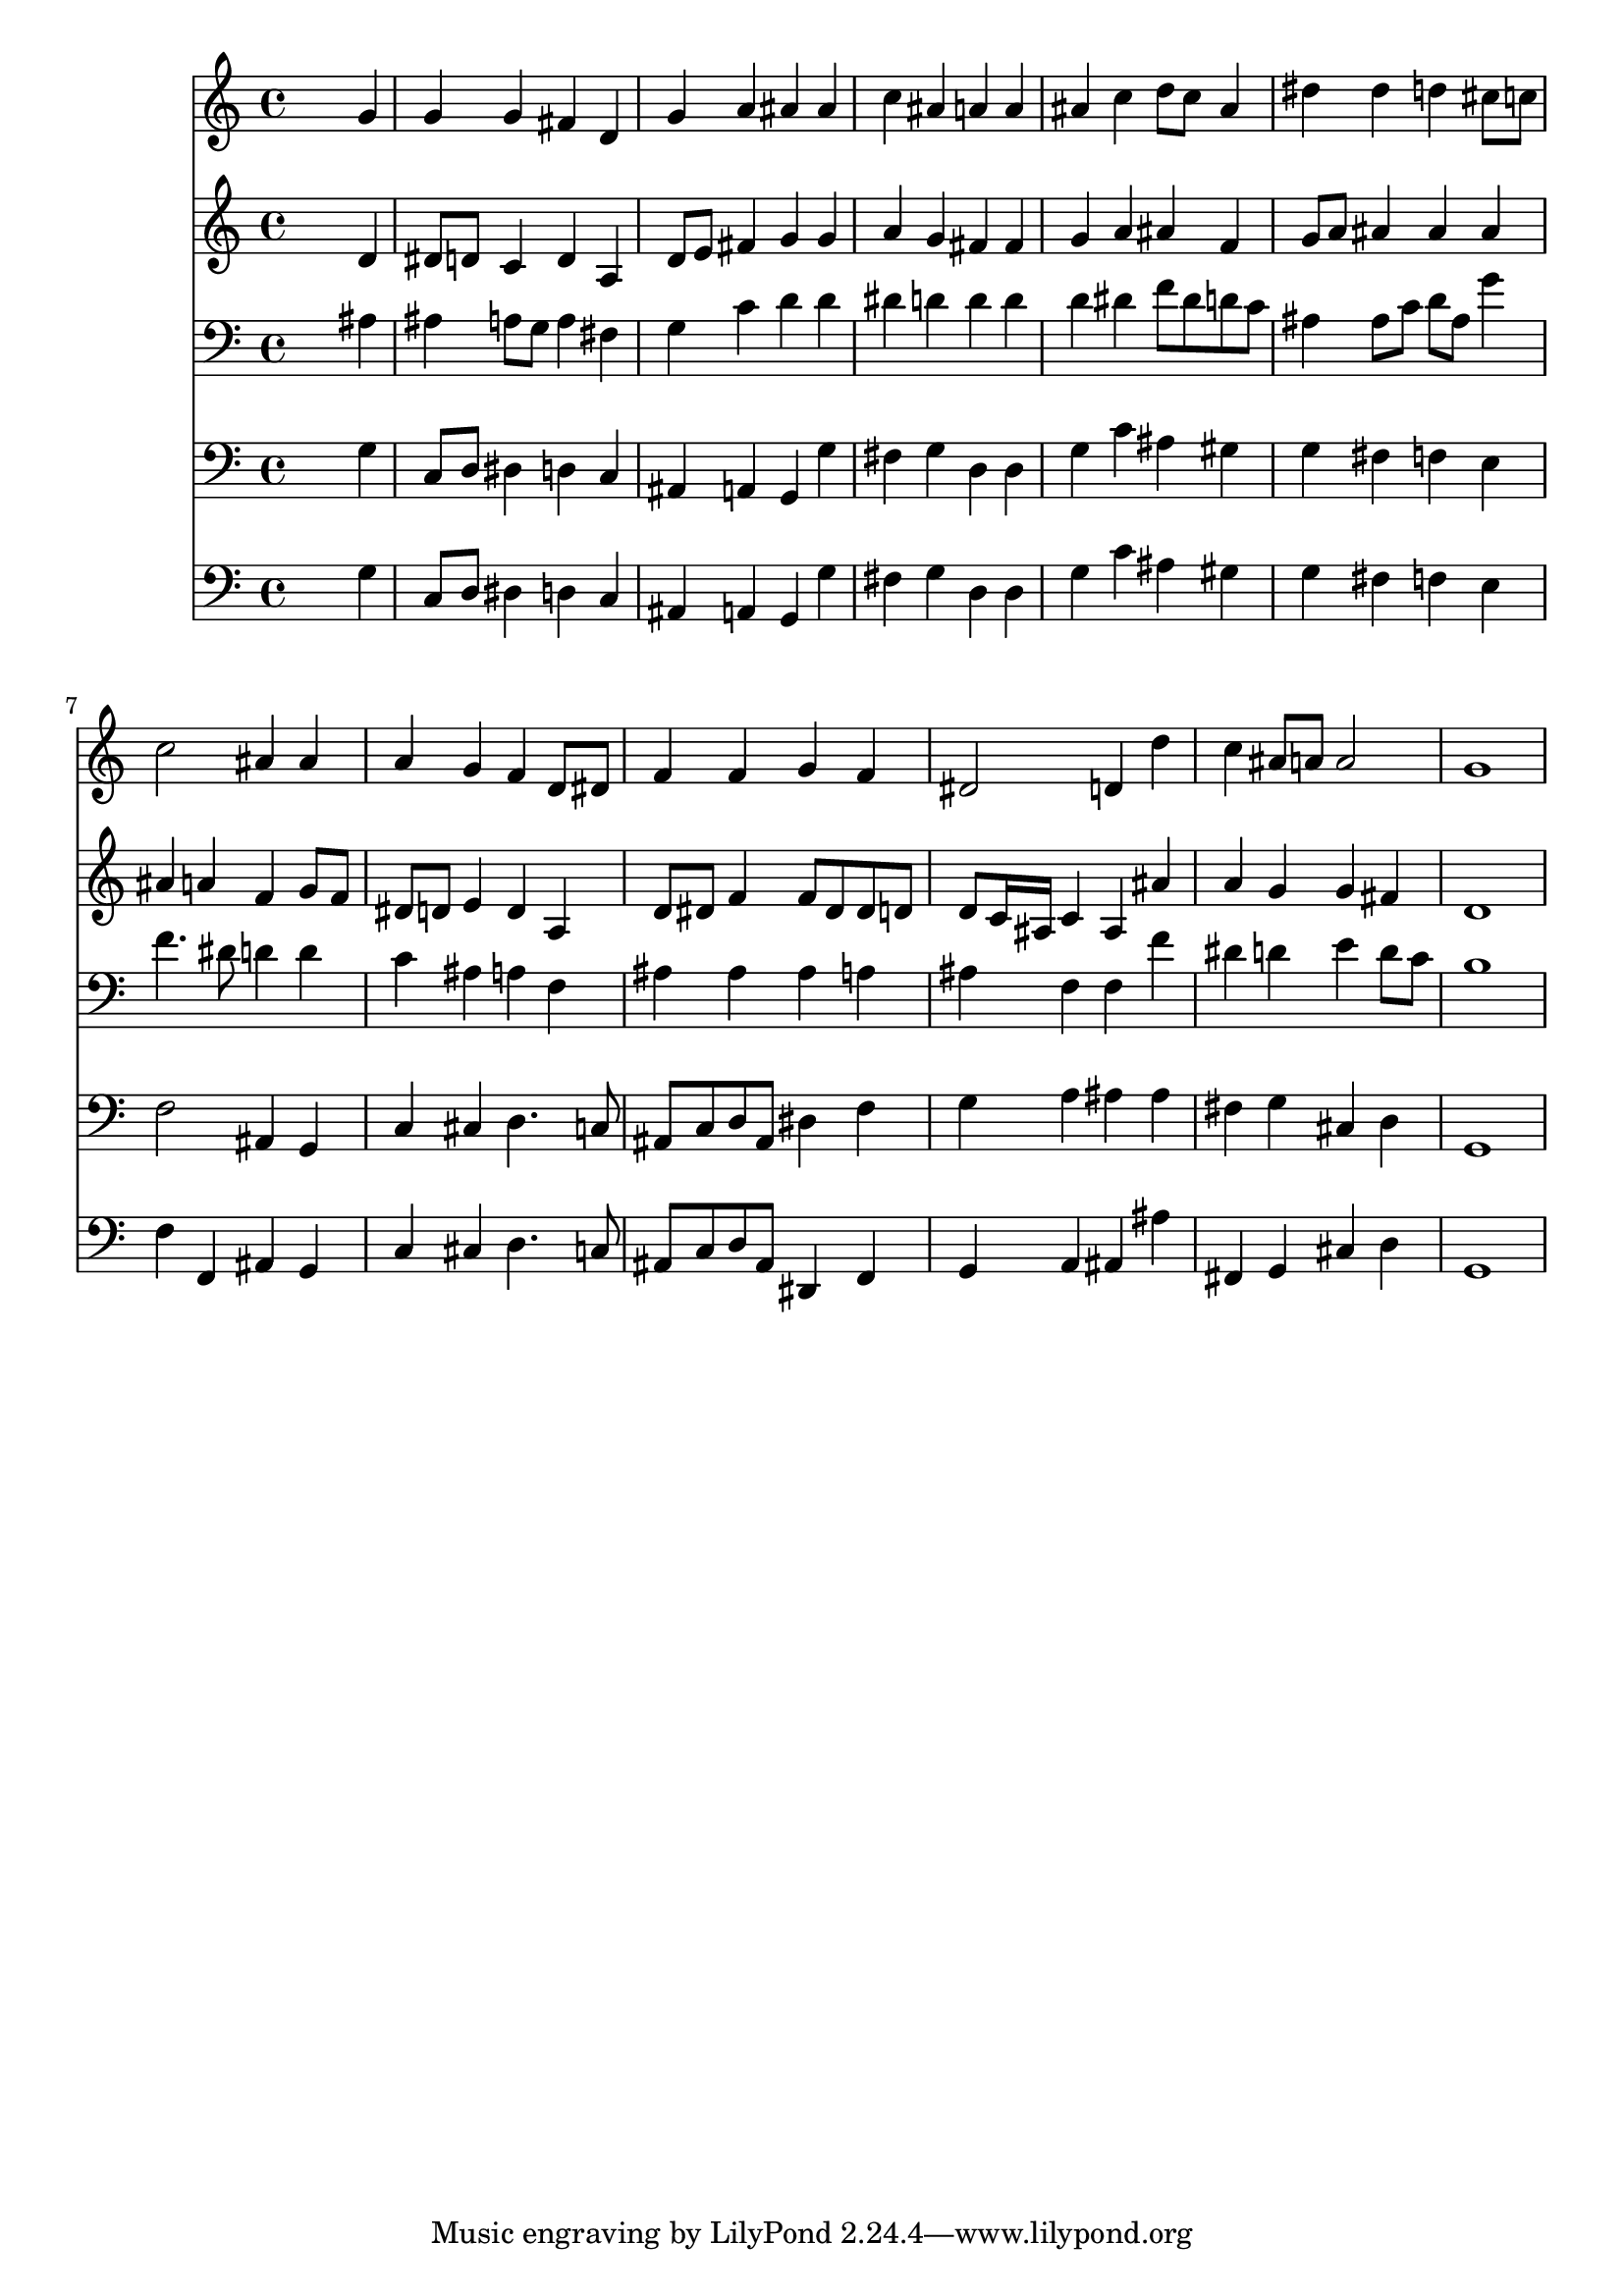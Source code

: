% Lily was here -- automatically converted by /usr/local/lilypond/usr/bin/midi2ly from 059.mid
\version "2.10.0"


trackAchannelA =  {
  
  \time 4/4 
  

  \key bes \major
  
  \tempo 4 = 92 
  
}

trackA = <<
  \context Voice = channelA \trackAchannelA
>>


trackBchannelA = \relative c {
  
  % [SEQUENCE_TRACK_NAME] Instrument 1
  s2. g''4 |
  % 2
  g g fis d |
  % 3
  g a ais ais |
  % 4
  c ais a a |
  % 5
  ais c d8 c ais4 |
  % 6
  dis dis d cis8 c |
  % 7
  c2 ais4 ais |
  % 8
  a g f d8 dis |
  % 9
  f4 f g f |
  % 10
  dis2 d4 d' |
  % 11
  c ais8 a a2 |
  % 12
  g1 |
  % 13
  
}

trackB = <<
  \context Voice = channelA \trackBchannelA
>>


trackCchannelA =  {
  
  % [SEQUENCE_TRACK_NAME] Instrument 2
  
}

trackCchannelB = \relative c {
  s2. d'4 |
  % 2
  dis8 d c4 d a |
  % 3
  d8 e fis4 g g |
  % 4
  a g fis fis |
  % 5
  g a ais f |
  % 6
  g8 a ais4 ais ais |
  % 7
  ais a f g8 f |
  % 8
  dis d e4 d a |
  % 9
  d8 dis f4 f8 dis dis d |
  % 10
  d c16 ais c4 ais ais' |
  % 11
  a g g fis |
  % 12
  d1 |
  % 13
  
}

trackC = <<
  \context Voice = channelA \trackCchannelA
  \context Voice = channelB \trackCchannelB
>>


trackDchannelA =  {
  
  % [SEQUENCE_TRACK_NAME] Instrument 3
  
}

trackDchannelB = \relative c {
  s2. ais'4 |
  % 2
  ais a8 g a4 fis |
  % 3
  g c d d |
  % 4
  dis d d d |
  % 5
  d dis f8 dis d c |
  % 6
  ais4 ais8 c d ais g'4 |
  % 7
  f4. dis8 d4 d |
  % 8
  c ais a f |
  % 9
  ais ais ais a |
  % 10
  ais f f f' |
  % 11
  dis d e d8 c |
  % 12
  b1 |
  % 13
  
}

trackD = <<

  \clef bass
  
  \context Voice = channelA \trackDchannelA
  \context Voice = channelB \trackDchannelB
>>


trackEchannelA =  {
  
  % [SEQUENCE_TRACK_NAME] Instrument 4
  
}

trackEchannelB = \relative c {
  s2. g'4 |
  % 2
  c,8 d dis4 d c |
  % 3
  ais a g g' |
  % 4
  fis g d d |
  % 5
  g c ais gis |
  % 6
  g fis f e |
  % 7
  f2 ais,4 g |
  % 8
  c cis d4. c8 |
  % 9
  ais c d ais dis4 f |
  % 10
  g a ais ais |
  % 11
  fis g cis, d |
  % 12
  g,1 |
  % 13
  
}

trackE = <<

  \clef bass
  
  \context Voice = channelA \trackEchannelA
  \context Voice = channelB \trackEchannelB
>>


trackFchannelA =  {
  
  % [SEQUENCE_TRACK_NAME] Instrument 5
  
}

trackFchannelB = \relative c {
  s2. g'4 |
  % 2
  c,8 d dis4 d c |
  % 3
  ais a g g' |
  % 4
  fis g d d |
  % 5
  g c ais gis |
  % 6
  g fis f e |
  % 7
  f f, ais g |
  % 8
  c cis d4. c8 |
  % 9
  ais c d ais dis,4 f |
  % 10
  g a ais ais' |
  % 11
  fis, g cis d |
  % 12
  g,1 |
  % 13
  
}

trackF = <<

  \clef bass
  
  \context Voice = channelA \trackFchannelA
  \context Voice = channelB \trackFchannelB
>>


\score {
  <<
    \context Staff=trackB \trackB
    \context Staff=trackC \trackC
    \context Staff=trackD \trackD
    \context Staff=trackE \trackE
    \context Staff=trackF \trackF
  >>
}
